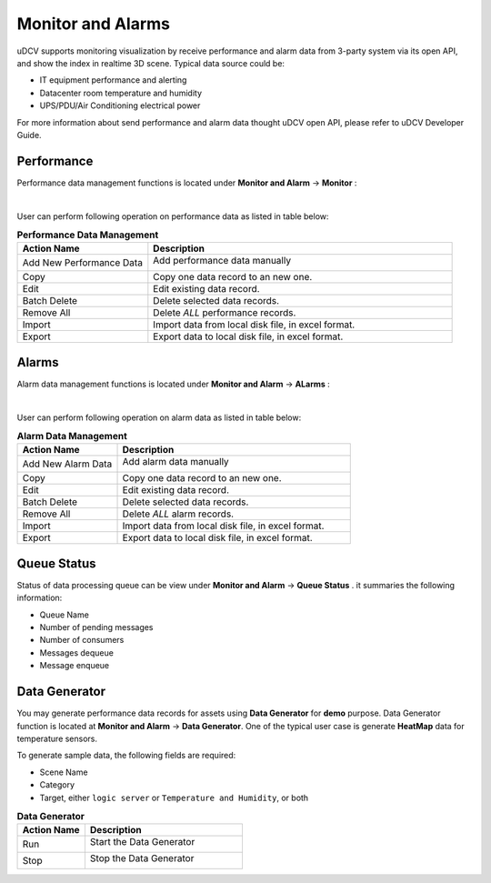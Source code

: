 ********************************
Monitor and Alarms
********************************

uDCV supports monitoring visualization by receive performance and alarm data from 3-party system via its open API, and show the index in realtime 3D scene. Typical data source could be:

* IT equipment performance and alerting 
* Datacenter room temperature and humidity 
* UPS/PDU/Air Conditioning electrical power 

For more information about send performance and alarm data thought uDCV open API, please refer to uDCV Developer Guide.


Performance 
=================

Performance data management functions is located under **Monitor and Alarm** -> **Monitor** :

.. image:: images/monitor.png

|

User can perform following operation on performance data as listed in table below:

.. csv-table:: **Performance Data Management**
    :header: Action Name, Description
    :widths: 30, 70

    Add New Performance Data, "Add performance data manually 

    .. image:: images/monitor_2.png

    "
    Copy, Copy one data record to an new one.
    Edit, Edit existing data record.
    Batch Delete, Delete selected data records.
    Remove All, Delete *ALL* performance records.
    Import, "Import data from local disk file, in excel format."
    Export, "Export data to local disk file, in excel format."

Alarms
========

Alarm data management functions is located under **Monitor and Alarm** -> **ALarms** :

.. image:: images/monitor_3.png

|

User can perform following operation on alarm data as listed in table below:

.. csv-table:: **Alarm Data Management**
    :header: Action Name, Description
    :widths: 30, 70

    Add New Alarm Data, "Add alarm data manually 

    .. image:: images/monitor_4.png

    "
    Copy, Copy one data record to an new one.
    Edit, Edit existing data record.
    Batch Delete, Delete selected data records.
    Remove All, Delete *ALL* alarm records.
    Import, "Import data from local disk file, in excel format."
    Export, "Export data to local disk file, in excel format."


Queue Status
==============

Status of data processing queue can be view under **Monitor and Alarm** -> **Queue Status** . it summaries the following information:

* Queue Name
* Number of pending messages
* Number of consumers
* Messages dequeue 
* Message enqueue


Data Generator
===============

You may generate performance data records for assets using **Data Generator** for **demo** purpose. Data Generator function is located at **Monitor and Alarm** -> **Data Generator**. One of the typical user case is generate **HeatMap** data for temperature sensors.

To generate sample data, the following fields are required:

* Scene Name
* Category
* Target, either ``logic server`` or ``Temperature and Humidity``, or both


.. csv-table:: **Data Generator**
    :header: Action Name, Description
    :widths: 30, 70

    Run, "Start the Data Generator 

    .. image:: images/monitor_5.png
       :width: 320px

    "
    Stop, "Stop the Data Generator

    .. image:: images/monitor_6.png
       :width: 320px

    "




